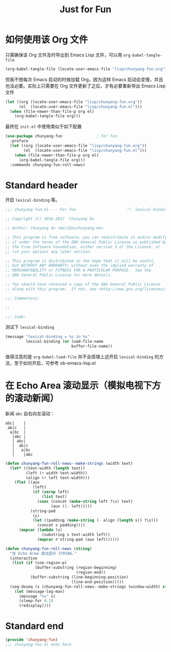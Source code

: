 #+TITLE: Just for Fun
#+PROPERTY: header-args    :tangle yes

* 如何使用该 Org 文件

只需确保该 Org 文件及时导出到 Emacs Lisp 文件，可以用 ~org-babel-tangle-file~

#+BEGIN_SRC emacs-lisp :tangle no
(org-babel-tangle-file (locate-user-emacs-file "lisp/chunyang-fun.org"))
#+END_SRC

但我不想每次 Emacs 启动的时候加载 Org，因为这样 Emacs 启动会变慢，并且也没必要。实际上只需要在 Org 文件更新了之后，才有必要重新导出 Emacs Lisp 文件

#+BEGIN_SRC emacs-lisp :tangle no
(let ((org (locate-user-emacs-file "lisp/chunyang-fun.org"))
      (el  (locate-user-emacs-file "lisp/chunyang-fun.el")))
  (when (file-newer-than-file-p org el)
    (org-babel-tangle-file org)))
#+END_SRC

最终在 ~init.el~ 中使用类似于如下配置

#+BEGIN_SRC emacs-lisp :tangle no
(use-package chunyang-fun               ; For fun
  :preface
  (let ((org (locate-user-emacs-file "lisp/chunyang-fun.org"))
        (el  (locate-user-emacs-file "lisp/chunyang-fun.el")))
    (when (file-newer-than-file-p org el)
      (org-babel-tangle-file org)))
  :commands chunyang-fun-roll-news)
#+END_SRC

* Standard header

开启 ~lexical-binding~ 等。

#+BEGIN_SRC emacs-lisp
;;; chunyang-fun.el --- For fun                      -*- lexical-binding: t; -*-

;; Copyright (C) 2016-2017  Chunyang Xu

;; Author: Chunyang Xu <mail@xuchunyang.me>

;; This program is free software; you can redistribute it and/or modify
;; it under the terms of the GNU General Public License as published by
;; the Free Software Foundation, either version 3 of the License, or
;; (at your option) any later version.

;; This program is distributed in the hope that it will be useful,
;; but WITHOUT ANY WARRANTY; without even the implied warranty of
;; MERCHANTABILITY or FITNESS FOR A PARTICULAR PURPOSE.  See the
;; GNU General Public License for more details.

;; You should have received a copy of the GNU General Public License
;; along with this program.  If not, see <http://www.gnu.org/licenses/>.

;;; Commentary:

;;

;;; Code:
#+END_SRC

测试下 ~lexical-binding~

#+BEGIN_SRC emacs-lisp
(message "lexical-binding = %s in %s"
         lexical-binding (or load-file-name
                             buffer-file-name))
#+END_SRC

值得注意的是 ~org-babel-load-file~ 并不会搭理上述开启 ~lexical-binding~ 的方法，至于如何开启，可参考 ob-emacs-lisp.el

* 在 Echo Area 滚动显示（模拟电视下方的滚动新闻）

新闻 ~abc~ 自右向左滚动：

#+BEGIN_EXAMPLE
abc|    |
 ab|c   |
  a|bc  |
   |abc |
   | abc|
   |  ab|c
   |   a|bc
   |    |abc
#+END_EXAMPLE

#+BEGIN_SRC emacs-lisp
(defun chunyang-fun-roll-news--make-strings (width text)
  (let* ((text-width (length text))
         (left (+ width text-width))
         (align (+ left text-width)))
    (flet ((aux
            (left)
            (if (zerop left)
                (list text)
              (cons (concat (make-string left ?\s) text)
                    (aux (1- left)))))
           (string-pad
            (s)
            (let ((padding (make-string (- align (length s)) ?\s)))
              (concat s padding))))
      (mapcar (lambda (s)
                (substring s text-width left))
              (mapcar #'string-pad (aux left))))))

(defun chunyang-fun-roll-news (string)
  "在 Echo Area 滚动显示 STRING."
  (interactive
   (list (if (use-region-p)
             (buffer-substring (region-beginning)
                               (region-end))
           (buffer-substring (line-beginning-position)
                             (line-end-position)))))
  (seq-doseq (s (chunyang-fun-roll-news--make-strings (window-width) string))
    (let (message-log-max)
      (message "%s" s)
      (sleep-for 0.1)
      (redisplay))))
#+END_SRC

* Standard end

#+BEGIN_SRC emacs-lisp
(provide 'chunyang-fun)
;;; chunyang-fun.el ends here
#+END_SRC
